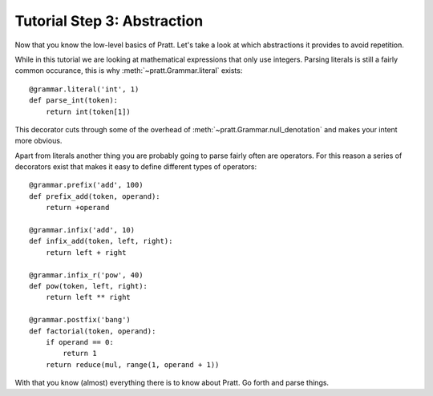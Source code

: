 Tutorial Step 3: Abstraction
============================

Now that you know the low-level basics of Pratt. Let's take a look at which
abstractions it provides to avoid repetition.

While in this tutorial we are looking at mathematical expressions that only use
integers. Parsing literals is still a fairly common occurance, this is why
:meth:`~pratt.Grammar.literal` exists::

        @grammar.literal('int', 1)
        def parse_int(token):
            return int(token[1])

This decorator cuts through some of the overhead of
:meth:`~pratt.Grammar.null_denotation` and makes your intent more obvious.

Apart from literals another thing you are probably going to parse fairly often
are operators. For this reason a series of decorators exist that makes it easy
to define different types of operators::

        @grammar.prefix('add', 100)
        def prefix_add(token, operand):
            return +operand

        @grammar.infix('add', 10)
        def infix_add(token, left, right):
            return left + right

        @grammar.infix_r('pow', 40)
        def pow(token, left, right):
            return left ** right

        @grammar.postfix('bang')
        def factorial(token, operand):
            if operand == 0:
                return 1
            return reduce(mul, range(1, operand + 1))

With that you know (almost) everything there is to know about Pratt. Go forth
and parse things.
